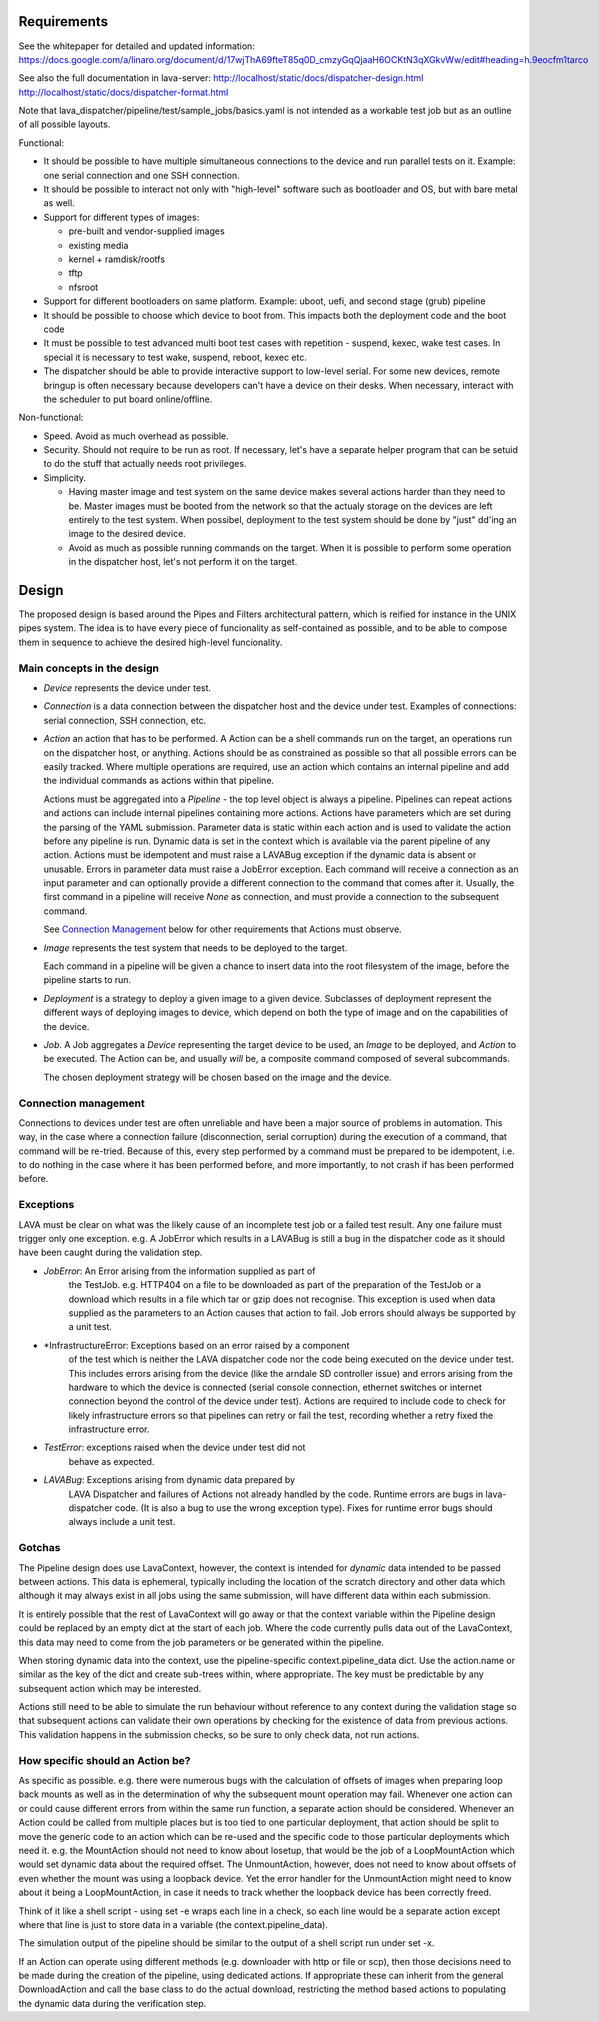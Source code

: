 Requirements
============

See the whitepaper for detailed and updated information:
https://docs.google.com/a/linaro.org/document/d/17wjThA69fteT85q0D_cmzyGqQjaaH6OCKtN3qXGkvWw/edit#heading=h.9eocfm1tarco

See also the full documentation in lava-server:
http://localhost/static/docs/dispatcher-design.html
http://localhost/static/docs/dispatcher-format.html

Note that lava_dispatcher/pipeline/test/sample_jobs/basics.yaml is not intended
as a workable test job but as an outline of all possible layouts.

Functional:

- It should be possible to have multiple simultaneous connections to the
  device and run parallel tests on it. Example: one serial connection
  and one SSH connection.

- It should be possible to interact not only with "high-level" software
  such as bootloader and OS, but with bare metal as well.

- Support for different types of images:

  - pre-built and vendor-supplied images
  - existing media
  - kernel + ramdisk/rootfs
  - tftp
  - nfsroot

- Support for different bootloaders on same platform. Example: uboot,
  uefi, and second stage (grub) pipeline

- It should be possible to choose which device to boot from. This
  impacts both the deployment code and the boot code

- It must be possible to test advanced multi boot test cases with
  repetition - suspend, kexec, wake test cases. In special it is
  necessary to test wake, suspend, reboot, kexec etc.

- The dispatcher should be able to provide interactive support to
  low-level serial.  For some new devices, remote bringup is often
  necessary because developers can't have a device on their desks. When
  necessary, interact with the scheduler to put board online/offline.

Non-functional:

- Speed. Avoid as much overhead as possible.

- Security. Should not require to be run as root. If necessary, let's
  have a separate helper program that can be setuid to do the stuff that
  actually needs root privileges.

- Simplicity.

  - Having master image and test system on the same device makes several
    actions harder than they need to be. Master images must be booted
    from the network so that the actualy storage on the devices are left
    entirely to the test system. When possibel, deployment to the test
    system should be done by "just" dd'ing an image to the desired
    device.

  - Avoid as much as possible running commands on the target. When
    it is possible to perform some operation in the dispatcher host,
    let's not perform it on the target.

Design
======

The proposed design is based around the Pipes and Filters architectural
pattern, which is reified for instance in the UNIX pipes system. The
idea is to have every piece of funcionality as self-contained as
possible, and to be able to compose them in sequence to achieve the
desired high-level funcionality.

Main concepts in the design
---------------------------

- *Device* represents the device under test.

- *Connection* is a data connection between the dispatcher host and the
  device under test. Examples of connections: serial connection, SSH
  connection, etc.

- *Action* an action that has to be performed. A Action can be a
  shell commands run on the target, an operations run on
  the dispatcher host, or anything. Actions should be as constrained as
  possible so that all possible errors can be easily tracked. Where
  multiple operations are required, use an action which contains
  an internal pipeline and add the individual commands as actions
  within that pipeline.

  Actions must be aggregated into a *Pipeline* - the top level object is
  always a pipeline. Pipelines can repeat actions and actions can include
  internal pipelines containing more actions. Actions have parameters which
  are set during the parsing of the YAML submission. Parameter data is
  static within each action and is used to validate the action before any
  pipeline is run. Dynamic data is set in the context which is available
  via the parent pipeline of any action. Actions must be idempotent and
  must raise a LAVABug exception if the dynamic data is absent or
  unusable. Errors in parameter data must raise a JobError exception.
  Each command will receive a connection as an input parameter and can
  optionally provide a different connection to the command that
  comes after it. Usually, the first command in a pipeline will receive
  *None* as connection, and must provide a connection to the subsequent
  command.

  See `Connection Management`_ below for other requirements that
  Actions must observe.

- *Image* represents the test system that needs to be deployed to the
  target.

  Each command in a pipeline will be given a chance to insert data into
  the root filesystem of the image, before the pipeline starts to run.

- *Deployment* is a strategy to deploy a given image to a given device.
  Subclasses of deployment represent the different ways of deploying
  images to device, which depend on both the type of image and on the
  capabilities of the device.

- *Job*. A Job aggregates a *Device* representing the target device to
  be used, an *Image* to be deployed, and *Action* to be executed. The
  Action can be, and usually *will* be, a composite command composed
  of several subcommands.

  The chosen deployment strategy will be chosen based on the image and
  the device.

Connection management
---------------------

Connections to devices under test are often unreliable and have been a
major source of problems in automation. This way, in the case where a
connection failure (disconnection, serial corruption) during the
execution of a command, that command will be re-tried. Because of this,
every step performed by a command must be prepared to be idempotent,
i.e. to do nothing in the case where it has been performed before, and
more importantly, to not crash if has been performed before.

Exceptions
----------

LAVA must be clear on what was the likely cause of an incomplete test
job or a failed test result. Any one failure must trigger only one
exception. e.g. A JobError which results in a LAVABug is still
a bug in the dispatcher code as it should have been caught during
the validation step.

- *JobError*: An Error arising from the information supplied as part of
    the TestJob. e.g. HTTP404 on a file to be downloaded as part of the
    preparation of the TestJob or a download which results in a file
    which tar or gzip does not recognise. This exception is used when
    data supplied as the parameters to an Action causes that action
    to fail. Job errors should always be supported by a unit test.

- *InfrastructureError: Exceptions based on an error raised by a component
    of the test which is neither the LAVA dispatcher code nor the
    code being executed on the device under test. This includes
    errors arising from the device (like the arndale SD controller
    issue) and errors arising from the hardware to which the device
    is connected (serial console connection, ethernet switches or
    internet connection beyond the control of the device under test).
    Actions are required to include code to check for likely
    infrastructure errors so that pipelines can retry or fail the
    test, recording whether a retry fixed the infrastructure error.

- *TestError*: exceptions raised when the device under test did not
    behave as expected.

- *LAVABug*: Exceptions arising from dynamic data prepared by
    LAVA Dispatcher and failures of Actions not already handled by
    the code. Runtime errors are bugs in lava-dispatcher code. (It is
    also a bug to use the wrong exception type). Fixes for runtime
    error bugs should always include a unit test.

Gotchas
-------

The Pipeline design does use LavaContext, however, the context is intended
for *dynamic* data intended to be passed between actions. This data is
ephemeral, typically including the location of the scratch directory
and other data which although it may always exist in all jobs using
the same submission, will have different data within each submission.

It is entirely possible that the rest of LavaContext will go away or
that the context variable within the Pipeline design could be replaced
by an empty dict at the start of each job. Where the code currently pulls
data out of the LavaContext, this data may need to come from the job
parameters or be generated within the pipeline.

When storing dynamic data into the context, use the pipeline-specific
context.pipeline_data dict. Use the action.name or similar as the key
of the dict and create sub-trees within, where appropriate. The key
must be predictable by any subsequent action which may be interested.

Actions still need to be able to simulate the run behaviour without
reference to any context during the validation stage so that subsequent
actions can validate their own operations by checking for the existence
of data from previous actions. This validation happens in the submission
checks, so be sure to only check data, not run actions.

How specific should an Action be?
---------------------------------

As specific as possible. e.g. there were numerous bugs with the calculation
of offsets of images when preparing loop back mounts as well as in the
determination of why the subsequent mount operation may fail. Whenever one
action can or could cause different errors from within the same run function,
a separate action should be considered. Whenever an Action could be called from
multiple places but is too tied to one particular deployment, that action should
be split to move the generic code to an action which can be re-used and the
specific code to those particular deployments which need it. e.g. the MountAction
should not need to know about losetup, that would be the job of a LoopMountAction
which would set dynamic data about the required offset. The UnmountAction,
however, does not need to know about offsets of even whether the mount was using
a loopback device. Yet the error handler for the UnmountAction might need to
know about it being a LoopMountAction, in case it needs to track whether the
loopback device has been correctly freed.

Think of it like a shell script - using set -e wraps each line in a check,
so each line would be a separate action except where that line is just to store
data in a variable (the context.pipeline_data).

The simulation output of the pipeline should be similar to the output of a shell
script run under set -x.

If an Action can operate using different methods (e.g. downloader with http
or file or scp), then those decisions need to be made during the creation
of the pipeline, using dedicated actions. If appropriate these can inherit
from the general DownloadAction and call the base class to do the actual
download, restricting the method based actions to populating the dynamic
data during the verification step.
